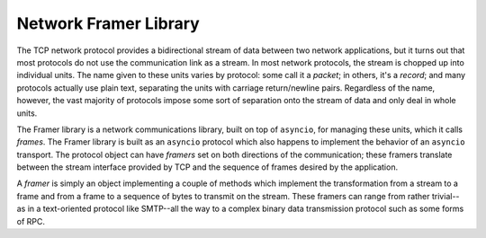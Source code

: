 ======================
Network Framer Library
======================

The TCP network protocol provides a bidirectional stream of data
between two network applications, but it turns out that most protocols
do not use the communication link as a stream.  In most network
protocols, the stream is chopped up into individual units.  The name
given to these units varies by protocol: some call it a *packet*; in
others, it's a *record*; and many protocols actually use plain text,
separating the units with carriage return/newline pairs.  Regardless
of the name, however, the vast majority of protocols impose some sort
of separation onto the stream of data and only deal in whole units.

The Framer library is a network communications library, built on top
of ``asyncio``, for managing these units, which it calls *frames*.
The Framer library is built as an ``asyncio`` protocol which also
happens to implement the behavior of an ``asyncio`` transport.  The
protocol object can have *framers* set on both directions of the
communication; these framers translate between the stream interface
provided by TCP and the sequence of frames desired by the application.

A *framer* is simply an object implementing a couple of methods which
implement the transformation from a stream to a frame and from a frame
to a sequence of bytes to transmit on the stream.  These framers can
range from rather trivial--as in a text-oriented protocol like
SMTP--all the way to a complex binary data transmission protocol such
as some forms of RPC.
